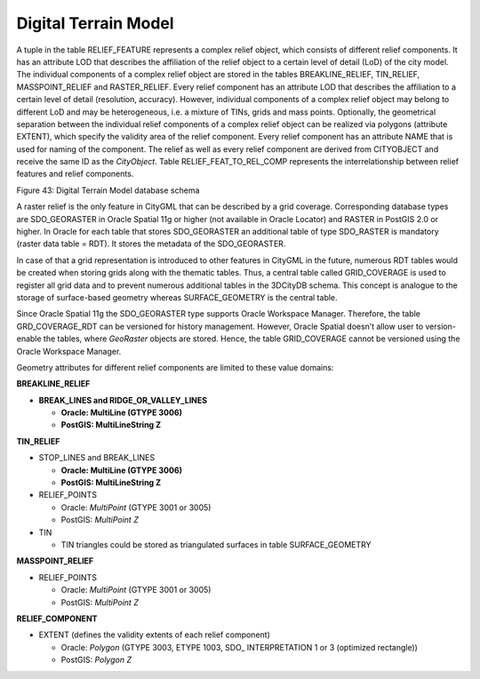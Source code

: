 Digital Terrain Model
^^^^^^^^^^^^^^^^^^^^^

A tuple in the table RELIEF_FEATURE represents a complex relief object,
which consists of different relief components. It has an attribute LOD
that describes the affiliation of the relief object to a certain level
of detail (LoD) of the city model. The individual components of a
complex relief object are stored in the tables BREAKLINE_RELIEF,
TIN_RELIEF, MASSPOINT_RELIEF and RASTER_RELIEF. Every relief component
has an attribute LOD that describes the affiliation to a certain level
of detail (resolution, accuracy). However, individual components of a
complex relief object may belong to different LoD and may be
heterogeneous, i.e. a mixture of TINs, grids and mass points.
Optionally, the geometrical separation between the individual relief
components of a complex relief object can be realized via polygons
(attribute EXTENT), which specify the validity area of the relief
component. Every relief component has an attribute NAME that is used for
naming of the component. The relief as well as every relief component
are derived from CITYOBJECT and receive the same ID as the *CityObject*.
Table RELIEF_FEAT_TO_REL_COMP represents the interrelationship between
relief features and relief components.

|image49|

Figure 43: Digital Terrain Model database schema

A raster relief is the only feature in CityGML that can be described by
a grid coverage. Corresponding database types are SDO_GEORASTER in
Oracle Spatial 11g or higher (not available in Oracle Locator) and
RASTER in PostGIS 2.0 or higher. In Oracle for each table that stores
SDO_GEORASTER an additional table of type SDO_RASTER is mandatory
(raster data table = RDT). It stores the metadata of the SDO_GEORASTER.

In case of that a grid representation is introduced to other features in
CityGML in the future, numerous RDT tables would be created when storing
grids along with the thematic tables. Thus, a central table called
GRID_COVERAGE is used to register all grid data and to prevent numerous
additional tables in the 3DCityDB schema. This concept is analogue to
the storage of surface-based geometry whereas SURFACE_GEOMETRY is the
central table.

Since Oracle Spatial 11g the SDO_GEORASTER type supports Oracle
Workspace Manager. Therefore, the table GRD_COVERAGE_RDT can be
versioned for history management. However, Oracle Spatial doesn’t allow
user to version-enable the tables, where *GeoRaster* objects are stored.
Hence, the table GRID_COVERAGE cannot be versioned using the Oracle
Workspace Manager.

Geometry attributes for different relief components are limited to these
value domains:

**BREAKLINE_RELIEF**

-  **BREAK_LINES and RIDGE_OR_VALLEY_LINES**

   -  **Oracle: MultiLine (GTYPE 3006)**

   -  **PostGIS: MultiLineString Z**

**TIN_RELIEF**

-  STOP_LINES and BREAK_LINES

   -  **Oracle: MultiLine (GTYPE 3006)**

   -  **PostGIS: MultiLineString Z**

-  RELIEF_POINTS

   -  Oracle: *MultiPoint* (GTYPE 3001 or 3005)

   -  PostGIS: *MultiPoint Z*

-  TIN

   -  TIN triangles could be stored as triangulated surfaces in table
      SURFACE_GEOMETRY

**MASSPOINT_RELIEF**

-  RELIEF_POINTS

   -  Oracle: *MultiPoint* (GTYPE 3001 or 3005)

   -  PostGIS: *MultiPoint Z*

**RELIEF_COMPONENT**

-  EXTENT (defines the validity extents of each relief component)

   -  Oracle: *Polygon* (GTYPE 3003, ETYPE 1003, SDO\_ INTERPRETATION 1
      or 3 (optimized rectangle))

   -  PostGIS: *Polygon Z*

.. |image49| image:: ../../media/image60.png
   :width: 6.1706in
   :height: 4.68125in
